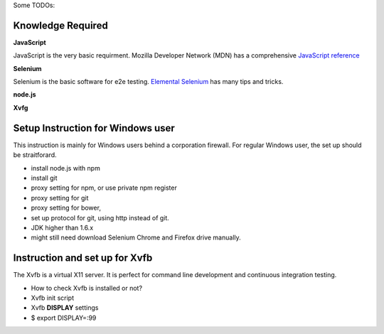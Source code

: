 Some TODOs:

Knowledge Required
------------------

**JavaScript**

JavaScript is the very basic requirment.
Mozilla Developer Network (MDN) has a comprehensive
`JavaScript reference <https://developer.mozilla.org/en-US/docs/Web/JavaScript/Reference>`_

**Selenium**

Selenium is the basic software for e2e testing.
`Elemental Selenium <http://elementalselenium.com/>`_ 
has many tips and tricks.

**node.js**

**Xvfg**

Setup Instruction for Windows user
----------------------------------

This instruction is mainly for Windows users behind a 
corporation firewall.
For regular Windows user, the set up should be straitforard.

- install node.js with npm
- install git
- proxy setting for npm, or use private npm register
- proxy setting for git
- proxy setting for bower,
- set up protocol for git, using http instead of git.
- JDK higher than 1.6.x
- might still need download Selenium Chrome and Firefox drive
  manually.

Instruction and set up for Xvfb
-------------------------------

The Xvfb is a virtual X11 server.
It is perfect for command line development and 
continuous integration testing.

- How to check Xvfb is installed or not?
- Xvfb init script
- Xvfb **DISPLAY** settings
- $ export DISPLAY=:99

